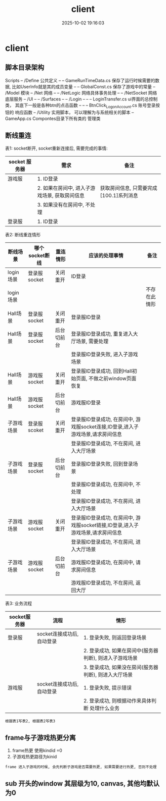 #+title: client
#+date: 2025-10-02 19:16:03
#+hugo_section: docs
#+hugo_bundle: client/client
#+export_file_name: index
#+hugo_weight: 100
#+hugo_draft: false
#+hugo_auto_set_lastmod: t
#+hugo_custom_front_matter: :bookCollapseSection false
#+hugo_paired_shortcodes: qr %columns %details %hint mermaid %steps tabs tab

* client
** 脚本目录架构
   Scripts
   -- /Define           公共定义
   -- -- GameRunTimeData.cs  保存了运行时候需要的数据, 比如UserInfo就是其的成员变量
   -- -- GlobalConst.cs  保存了游戏中的常量
   -- /Model            模块
   -- /Net              网络
   -- -- /NetLogic      网络具体事务处理
   -- -- /NetSocket     网络底层服务
   -- /UI
   -- -- /Surfaces
   -- -- /Login
   -- -- -- LoginTransfer.cs ui界面的总控制类， 其底下一般是各种btn的点击函数
   -- -- -- BtnClick_Logon_Account.cs  账号登录按钮的 响应函数
   -- /Utility        实用脚本， 可以理解为与系统相关的脚本
   -- GameApp.cs      Compontes目录下所有类的 管理类

** 断线重连
   表1: socket断开,  socket重新连接后, 需要完成的事情:
   | socket 服务器 | 需求                                          | 备注                                    |
   |---------------+-----------------------------------------------+-----------------------------------------|
   | 游戏服        | 1. ID登录                                     |                                         |
   |               | 2. 如果在房间中, 进入子游戏场景, 获取房间信息 | 获取房间信息, 只需要完成[100.1]系列消息 |
   |               | 3. 如果没有在房间中, 不处理                   |                                         |
   |---------------+-----------------------------------------------+-----------------------------------------|
   | 登录服        | 1. ID登录                                     |                                         |
   |---------------+-----------------------------------------------+-----------------------------------------|


   表2: 断线重连情形
   | 断线场景   | 哪个socket断线 | 重连情形   | 应该的处理事情                                                                  | 备注         |
   |------------+----------------+------------+---------------------------------------------------------------------------------+--------------|
   | login场景  | 登录服socket   | 关闭重开   | ID登录                                                                          |              |
   |------------+----------------+------------+---------------------------------------------------------------------------------+--------------|
   | login场景  |                |            |                                                                                 | 不存在此情形 |
   |------------+----------------+------------+---------------------------------------------------------------------------------+--------------|
   | Hall场景   | 登录服socket   | 关闭重开   | 登录服ID登录                                                                    |              |
   |------------+----------------+------------+---------------------------------------------------------------------------------+--------------|
   | Hall场景   | 登录服socket   | 后台切前台 | 登录服ID登录成功, 重复进入大厅场景, 需要处理                                    |              |
   |            |                |            | 登录服ID登录失败, 进入子游戏场景                                                |              |
   |------------+----------------+------------+---------------------------------------------------------------------------------+--------------|
   | Hall场景   | 游戏服socket   | 关闭重开   | 登录服ID登录成功, 回到Hall初始页面, 不做之前window页面恢复                      |              |
   |------------+----------------+------------+---------------------------------------------------------------------------------+--------------|
   | Hall场景   | 游戏服socket   | 后台切前台 | 游戏服ID登录                                                                    |              |
   |------------+----------------+------------+---------------------------------------------------------------------------------+--------------|
   | 子游戏场景 | 登录服scoket   | 关闭重开   | 登录服ID登录成功, 在房间中, 游戏服socket连接,ID登录,进入子游戏场景,请求房间信息 |              |
   |            |                |            | 登录服ID登录成功, 不在房间, 进入大厅场景                                        |              |
   |------------+----------------+------------+---------------------------------------------------------------------------------+--------------|
   | 子游戏场景 | 登录服socket   | 后台切前台 | 登录服ID登录失败, 回到登录场景                                                  |              |
   |            |                |            | 登录服ID登录成功, 在房间中, 不处理                                              |              |
   |            |                |            | 登录服ID登录成功, 不在房间, 进入大厅场景                                        |              |
   |------------+----------------+------------+---------------------------------------------------------------------------------+--------------|
   | 子游戏场景 | 游戏服socket   | 关闭重开   | 登录服ID登录成功, 在房间中, 游戏服socket链接,ID登录,进入子游戏场景,请求房间信息 |              |
   |            |                |            | 登录服ID登录成功, 不在房间, 进入大厅场景                                        |              |
   |------------+----------------+------------+---------------------------------------------------------------------------------+--------------|
   | 子游戏场景 | 游戏服socket   | 后台切前台 | 游戏服ID登录成功, 在房间中, 请求房间信息                                        |              |
   |            |                |            | 游戏服ID登录成功, 不在房间, 返回大厅                                            |              |
   |------------+----------------+------------+---------------------------------------------------------------------------------+--------------|

   表3: 业务流程
   | socket服务器 | 流程                       | 情形                                                    |
   |--------------+----------------------------+---------------------------------------------------------|
   | 登录服       | socket连接成功后, 自动登录 | 1. 登录失败, 则返回登录场景                             |
   |              |                            | 2. 登录成功, 如果在房间中(服务器判断), 则进入子游戏场景 |
   |              |                            | 3. 登录成功, 如果没在房间(服务器判断), 则进入大厅场景   |
   |--------------+----------------------------+---------------------------------------------------------|
   | 游戏服       | socket连接成功后, 自动登录 | 1. 登录失败, 提示错误                                   |
   |              |                            | 2. 登录成功, 则根据动作来具体判断 处理什么业务          |
   |--------------+----------------------------+---------------------------------------------------------|

   : 根据表1写表2, 根据表2写表3
** frame与子游戏热更分离
   1. frame热更 使用kindid =0
   2. 子游戏热更路径为kinid

   : frame 进入子游戏的时候, 会先判断子游戏是否需要热更, 如果需要进行热更, 否则不处理
** sub 开头的window 其层级为10, canvas, 其他均默认为0
